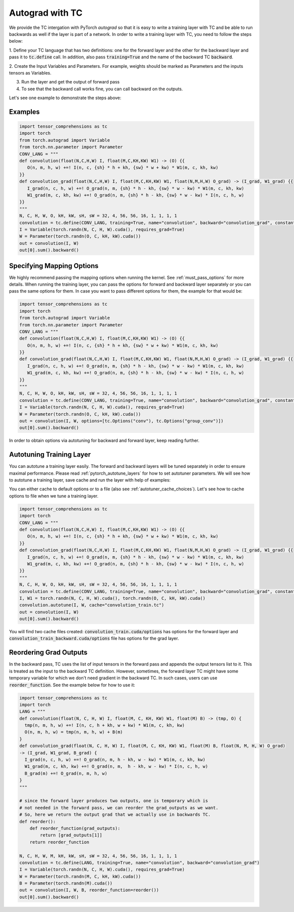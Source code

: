 Autograd with TC
================

We provide the TC intergation with PyTorch `autograd` so that it is easy to write
a training layer with TC and be able to run backwards as well if the layer is part
of a network. In order to write a training layer with TC, you need to follow the
steps below:

1. Define your TC language that has two definitions: one for the forward layer
and the other for the backward layer and pass it to :code:`tc.define` call. In
addition, also pass :code:`training=True` and the name of the backward TC :code:`backward`.

2. Create the Input Variables and Parameters. For example, weights should be marked
as Parameters and the inputs tensors as Variables.

3. Run the layer and get the output of forward pass

4. To see that the backward call works fine, you can call backward on the outputs.

Let's see one example to demonstrate the steps above:

Examples
--------

.. code-block:: python

     import tensor_comprehensions as tc
     import torch
     from torch.autograd import Variable
     from torch.nn.parameter import Parameter
     CONV_LANG = """
     def convolution(float(N,C,H,W) I, float(M,C,KH,KW) W1) -> (O) {{
        O(n, m, h, w) +=! I(n, c, {sh} * h + kh, {sw} * w + kw) * W1(m, c, kh, kw)
     }}
     def convolution_grad(float(N,C,H,W) I, float(M,C,KH,KW) W1, float(N,M,H,W) O_grad) -> (I_grad, W1_grad) {{
        I_grad(n, c, h, w) +=! O_grad(n, m, {sh} * h - kh, {sw} * w - kw) * W1(m, c, kh, kw)
        W1_grad(m, c, kh, kw) +=! O_grad(n, m, {sh} * h - kh, {sw} * w - kw) * I(n, c, h, w)
     }}
     """
     N, C, H, W, O, kH, kW, sH, sW = 32, 4, 56, 56, 16, 1, 1, 1, 1
     convolution = tc.define(CONV_LANG, training=True, name="convolution", backward="convolution_grad", constants={"sh":sH, "sw":sW})
     I = Variable(torch.randn(N, C, H, W).cuda(), requires_grad=True)
     W = Parameter(torch.randn(O, C, kH, kW).cuda())
     out = convolution(I, W)
     out[0].sum().backward()


Specifying Mapping Options
--------------------------

We highly recommend passing the mapping options when running the kernel.
See :ref:`must_pass_options` for more details. When running the training layer,
you can pass the options for forward and backward layer separately or you can
pass the same options for them. In case you want to pass different options for
them, the example for that would be:

.. code-block:: python

     import tensor_comprehensions as tc
     import torch
     from torch.autograd import Variable
     from torch.nn.parameter import Parameter
     CONV_LANG = """
     def convolution(float(N,C,H,W) I, float(M,C,KH,KW) W1) -> (O) {{
        O(n, m, h, w) +=! I(n, c, {sh} * h + kh, {sw} * w + kw) * W1(m, c, kh, kw)
     }}
     def convolution_grad(float(N,C,H,W) I, float(M,C,KH,KW) W1, float(N,M,H,W) O_grad) -> (I_grad, W1_grad) {{
        I_grad(n, c, h, w) +=! O_grad(n, m, {sh} * h - kh, {sw} * w - kw) * W1(m, c, kh, kw)
        W1_grad(m, c, kh, kw) +=! O_grad(n, m, {sh} * h - kh, {sw} * w - kw) * I(n, c, h, w)
     }}
     """
     N, C, H, W, O, kH, kW, sH, sW = 32, 4, 56, 56, 16, 1, 1, 1, 1
     convolution = tc.define(CONV_LANG, training=True, name="convolution", backward="convolution_grad", constants={"sh":sH, "sw":sW})
     I = Variable(torch.randn(N, C, H, W).cuda(), requires_grad=True)
     W = Parameter(torch.randn(O, C, kH, kW).cuda())
     out = convolution(I, W, options=[tc.Options("conv"), tc.Options("group_conv")])
     out[0].sum().backward()

In order to obtain options via autotuning for backward and forward layer, keep reading further.


Autotuning Training Layer
-------------------------

You can autotune a training layer easily. The forward and backward layers will
be tuned separately in order to ensure maximal performance. Please read :ref:`pytorch_autotune_layers`
for how to set autotuner parameters. We will see how to autotune a training
layer, save cache and run the layer with help of examples:

You can either cache to default options or to a file (also see :ref:`autotuner_cache_choices`).
Let's see how to cache options to file when we tune a training layer.

.. code-block:: python

     import tensor_comprehensions as tc
     import torch
     CONV_LANG = """
     def convolution(float(N,C,H,W) I, float(M,C,KH,KW) W1) -> (O) {{
        O(n, m, h, w) +=! I(n, c, {sh} * h + kh, {sw} * w + kw) * W1(m, c, kh, kw)
     }}
     def convolution_grad(float(N,C,H,W) I, float(M,C,KH,KW) W1, float(N,M,H,W) O_grad) -> (I_grad, W1_grad) {{
        I_grad(n, c, h, w) +=! O_grad(n, m, {sh} * h - kh, {sw} * w - kw) * W1(m, c, kh, kw)
        W1_grad(m, c, kh, kw) +=! O_grad(n, m, {sh} * h - kh, {sw} * w - kw) * I(n, c, h, w)
     }}
     """
     N, C, H, W, O, kH, kW, sH, sW = 32, 4, 56, 56, 16, 1, 1, 1, 1
     convolution = tc.define(CONV_LANG, training=True, name="convolution", backward="convolution_grad", constants={"sh":sH, "sw":sW})
     I, W1 = torch.randn(N, C, H, W).cuda(), torch.randn(O, C, kH, kW).cuda()
     convolution.autotune(I, W, cache="convolution_train.tc")
     out = convolution(I, W)
     out[0].sum().backward()

You will find two cache files created: :code:`convolution_train.cuda/options` has
options for the forward layer and :code:`convolution_train_backward.cuda/options` file
has options for the grad layer.

Reordering Grad Outputs
-----------------------

In the backward pass, TC uses the list of input tensors in the forward pass and appends
the output tensors list to it. This is treated as the input to the backward TC definition.
However, sometimes, the forward layer TC might have some temporary variable for which we don't
need gradient in the backward TC. In such cases, users can use :code:`reorder_function`. See
the example below for how to use it:

.. code-block:: python

     import tensor_comprehensions as tc
     import torch
     LANG = """
     def convolution(float(N, C, H, W) I, float(M, C, KH, KW) W1, float(M) B) -> (tmp, O) {
       tmp(n, m, h, w) +=! I(n, c, h + kh, w + kw) * W1(m, c, kh, kw)
       O(n, m, h, w) = tmp(n, m, h, w) + B(m)
     }
     def convolution_grad(float(N, C, H, W) I, float(M, C, KH, KW) W1, float(M) B, float(N, M, H, W) O_grad)
     -> (I_grad, W1_grad, B_grad) {
       I_grad(n, c, h, w) +=! O_grad(n, m, h - kh, w - kw) * W1(m, c, kh, kw)
       W1_grad(m, c, kh, kw) +=! O_grad(n, m,  h - kh, w - kw) * I(n, c, h, w)
       B_grad(m) +=! O_grad(n, m, h, w)
     }
     """

     # since the forward layer produces two outputs, one is temporary which is
     # not needed in the forward pass, we can reorder the grad_outputs as we want.
     # So, here we return the output grad that we actually use in backwards TC.
     def reorder():
         def reorder_function(grad_outputs):
             return [grad_outputs[1]]
         return reorder_function

     N, C, H, W, M, kH, kW, sH, sW = 32, 4, 56, 56, 16, 1, 1, 1, 1
     convolution = tc.define(LANG, training=True, name="convolution", backward="convolution_grad")
     I = Variable(torch.randn(N, C, H, W).cuda(), requires_grad=True)
     W = Parameter(torch.randn(M, C, kH, kW).cuda())
     B = Parameter(torch.randn(M).cuda())
     out = convolution(I, W, B, reorder_function=reorder())
     out[0].sum().backward()
